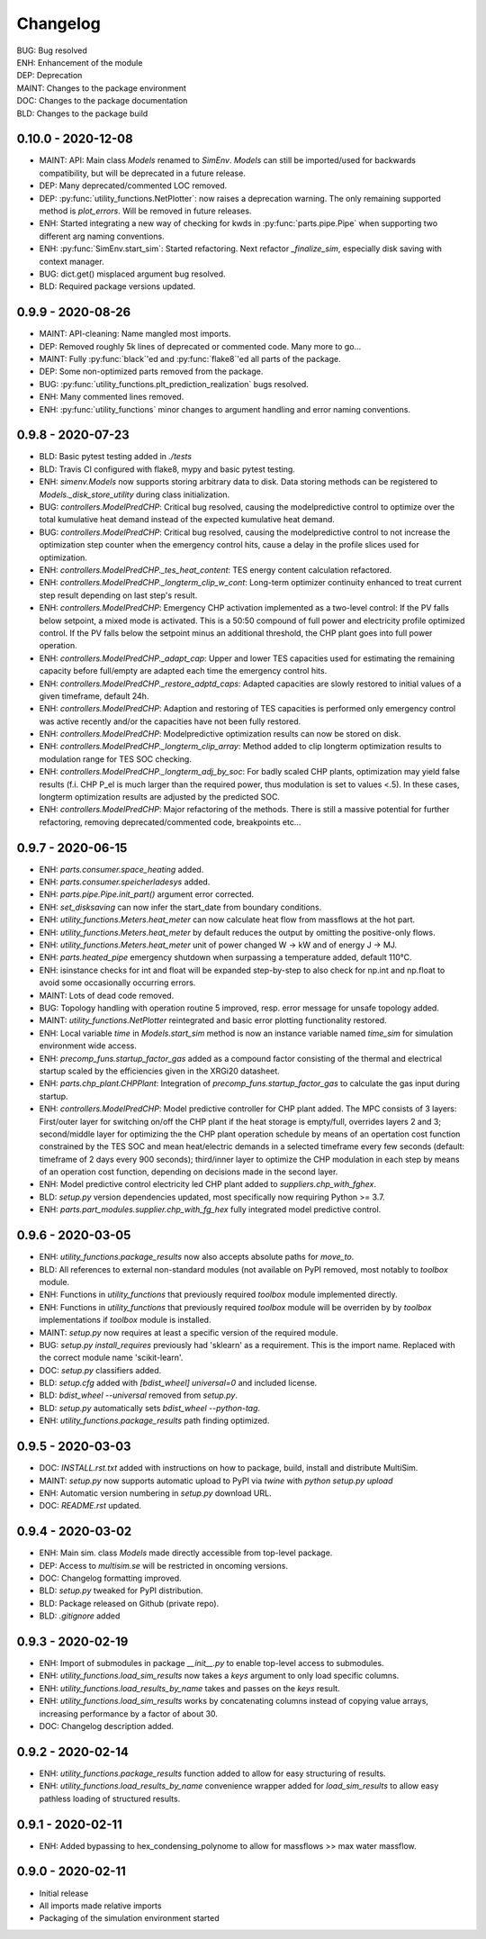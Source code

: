 =========
Changelog
=========

| BUG: Bug resolved
| ENH: Enhancement of the module
| DEP: Deprecation
| MAINT: Changes to the package environment
| DOC: Changes to the package documentation
| BLD: Changes to the package build

0.10.0 - 2020-12-08
==================

* MAINT: API: Main class `Models` renamed to `SimEnv`. `Models` can still be imported/used for backwards compatibility, but will be deprecated in a future release.
* DEP: Many deprecated/commented LOC removed.
* DEP: :py:func:`utility_functions.NetPlotter`: now raises a deprecation warning. The only remaining supported method is `plot_errors`. Will be removed in future releases.
* ENH: Started integrating a new way of checking for kwds in :py:func:`parts.pipe.Pipe` when supporting two different arg naming conventions.
* ENH: :py:func:`SimEnv.start_sim`: Started refactoring. Next refactor `_finalize_sim`, especially disk saving with context manager.
* BUG: dict.get() misplaced argument bug resolved.
* BLD: Required package versions updated.

0.9.9 - 2020-08-26
==================

* MAINT: API-cleaning: Name mangled most imports.
* DEP: Removed roughly 5k lines of deprecated or commented code. Many more to go...
* MAINT: Fully :py:func:`black`'ed and :py:func:`flake8`'ed all parts of the package.
* DEP: Some non-optimized parts removed from the package.
* BUG: :py:func:`utility_functions.plt_prediction_realization` bugs resolved.
* ENH: Many commented lines removed.
* ENH: :py:func:`utility_functions` minor changes to argument handling and error naming conventions.

0.9.8 - 2020-07-23
==================

* BLD: Basic pytest testing added in `./tests`
* BLD: Travis CI configured with flake8, mypy and basic pytest testing.
* ENH: `simenv.Models` now supports storing arbitrary data to disk. Data storing methods can be registered to `Models._disk_store_utility` during class initialization.
* BUG: `controllers.ModelPredCHP`: Critical bug resolved, causing the modelpredictive control to optimize over the total kumulative heat demand instead of the expected kumulative heat demand.
* BUG: `controllers.ModelPredCHP`: Critical bug resolved, causing the modelpredictive control to not increase the optimization step counter when the emergency control hits, cause a delay in the profile slices used for optimization.
* ENH: `controllers.ModelPredCHP._tes_heat_content`: TES energy content calculation refactored.
* ENH: `controllers.ModelPredCHP._longterm_clip_w_cont`: Long-term optimizer continuity enhanced to treat current step result depending on last step's result.
* ENH: `controllers.ModelPredCHP`: Emergency CHP activation implemented as a two-level control: If the PV falls below setpoint, a mixed mode is activated. This is a 50:50 compound of full power and electricity profile optimized control. If the PV falls below the setpoint minus an additional threshold, the CHP plant goes into full power operation.
* ENH: `controllers.ModelPredCHP._adapt_cap`: Upper and lower TES capacities used for estimating the remaining capacity before full/empty are adapted each time the emergency control hits.
* ENH: `controllers.ModelPredCHP._restore_adptd_caps`: Adapted capacities are slowly restored to initial values of a given timeframe, default 24h.
* ENH: `controllers.ModelPredCHP`: Adaption and restoring of TES capacities is performed only emergency control was active recently and/or the capacities have not been fully restored.
* ENH: `controllers.ModelPredCHP`: Modelpredictive optimization results can now be stored on disk.
* ENH: `controllers.ModelPredCHP._longterm_clip_array`: Method added to clip longterm optimization results to modulation range for TES SOC checking.
* ENH: `controllers.ModelPredCHP._longterm_adj_by_soc`: For badly scaled CHP plants, optimization may yield false results (f.i. CHP P_el is much larger than the required power, thus modulation is set to values <.5). In these cases, longterm optimization results are adjusted by the predicted SOC.
* ENH: `controllers.ModelPredCHP`: Major refactoring of the methods. There is still a massive potential for further refactoring, removing deprecated/commented code, breakpoints etc...

0.9.7 - 2020-06-15
==================

* ENH: `parts.consumer.space_heating` added.
* ENH: `parts.consumer.speicherladesys` added.
* ENH: `parts.pipe.Pipe.init_part()` argument error corrected.
* ENH: `set_disksaving` can now infer the start_date from boundary conditions.
* ENH: `utility_functions.Meters.heat_meter` can now calculate heat flow from massflows at the hot part.
* ENH: `utility_functions.Meters.heat_meter` by default reduces the output by omitting the positive-only flows.
* ENH: `utility_functions.Meters.heat_meter` unit of power changed W -> kW and of energy J -> MJ.
* ENH: `parts.heated_pipe` emergency shutdown when surpassing a temperature added, default 110°C.
* ENH: isinstance checks for int and float will be expanded step-by-step to also check for np.int and np.float to avoid some occasionally occurring errors.
* MAINT: Lots of dead code removed.
* BUG: Topology handling with operation routine 5 improved, resp. error message for unsafe topology added.
* MAINT: `utility_functions.NetPlotter` reintegrated and basic error plotting functionality restored.
* ENH: Local variable `time` in `Models.start_sim` method is now an instance variable named `time_sim` for simulation environment wide access.
* ENH: `precomp_funs.startup_factor_gas` added as a compound factor consisting of the thermal and electrical startup scaled by the efficiencies given in the XRGi20 datasheet.
* ENH: `parts.chp_plant.CHPPlant`: Integration of `precomp_funs.startup_factor_gas` to calculate the gas input during startup.
* ENH: `controllers.ModelPredCHP`: Model predictive controller for CHP plant added. The MPC consists of 3 layers: First/outer layer for switching on/off the CHP plant if the heat storage is empty/full, overrides layers 2 and 3; second/middle layer for optimizing the the CHP plant operation schedule by means of an opertation cost function constrained by the TES SOC and mean heat/electric demands in a selected timeframe every few seconds (default: timeframe of 2 days every 900 seconds); third/inner layer to optimize the CHP modulation in each step by means of an operation cost function, depending on decisions made in the second layer.
* ENH: Model predictive control electricity led CHP plant added to `suppliers.chp_with_fghex`.
* BLD: `setup.py` version dependencies updated, most specifically now requiring Python >= 3.7.
* ENH: `parts.part_modules.supplier.chp_with_fg_hex` fully integrated model predictive control.

0.9.6 - 2020-03-05
==================

* ENH: `utility_functions.package_results` now also accepts absolute paths for `move_to`.
* BLD: All references to external non-standard modules (not available on PyPI removed, most notably to `toolbox` module.
* ENH: Functions in `utility_functions` that previously required `toolbox` module implemented directly.
* ENH: Functions in `utility_functions` that previously required `toolbox` module will be overriden by by `toolbox` implementations if `toolbox` module is installed.
* MAINT: `setup.py` now requires at least a specific version of the required module.
* BUG: `setup.py` `install_requires` previously had 'sklearn' as a requirement. This is the import name. Replaced with the correct module name 'scikit-learn'.
* DOC: `setup.py` classifiers added.
* BLD: `setup.cfg` added with `[bdist_wheel] universal=0` and included license.
* BLD: `bdist_wheel --universal` removed from `setup.py`.
* BLD: `setup.py` automatically sets `bdist_wheel --python-tag`.
* ENH: `utility_functions.package_results` path finding optimized.

0.9.5 - 2020-03-03
==================

* DOC: `INSTALL.rst.txt` added with instructions on how to package, build, install and distribute MultiSim.
* MAINT: `setup.py` now supports automatic upload to PyPI via `twine` with `python setup.py upload`
* ENH: Automatic version numbering in `setup.py` download URL.
* DOC: `README.rst` updated.

0.9.4 - 2020-03-02
==================

* ENH: Main sim. class `Models` made directly accessible from top-level package.
* DEP: Access to `multisim.se` will be restricted in oncoming versions.
* DOC: Changelog formatting improved.
* BLD: `setup.py` tweaked for PyPI distribution.
* BLD: Package released on Github (private repo).
* BLD: `.gitignore` added

0.9.3 - 2020-02-19
==================

* ENH: Import of submodules in package `__init__.py` to enable top-level access to submodules.
* ENH: `utility_functions.load_sim_results` now takes a `keys` argument to only load specific columns.
* ENH: `utility_functions.load_results_by_name` takes and passes on the `keys` result.
* ENH: `utility_functions.load_sim_results` works by concatenating columns instead of copying value arrays, increasing performance by a factor of about 30.
* DOC: Changelog description added.

0.9.2 - 2020-02-14
==================

* ENH: `utility_functions.package_results` function added to allow for easy structuring of results.
* ENH: `utility_functions.load_results_by_name` convenience wrapper added for `load_sim_results` to allow easy pathless loading of structured results.

0.9.1 - 2020-02-11
==================

* ENH: Added bypassing to hex_condensing_polynome to allow for massflows >> max water massflow.

0.9.0 - 2020-02-11
==================

* Initial release
* All imports made relative imports
* Packaging of the simulation environment started